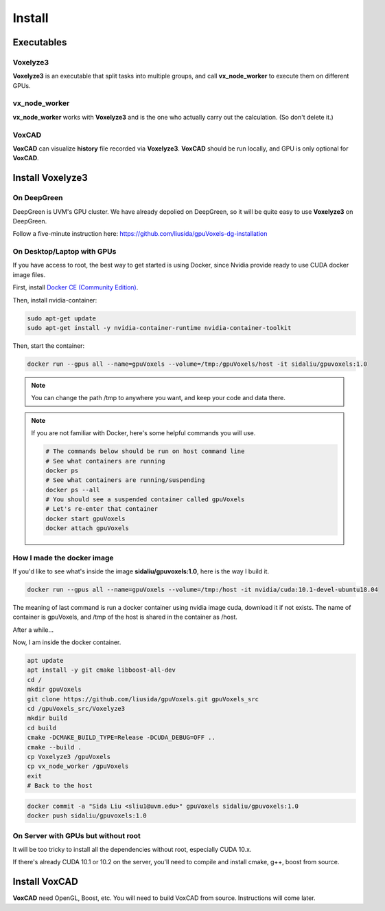 Install
=======

Executables
-----------

Voxelyze3
^^^^^^^^^

**Voxelyze3** is an executable that split tasks into multiple groups, and call **vx_node_worker** to execute them on different GPUs.

vx_node_worker
^^^^^^^^^^^^^^

**vx_node_worker** works with **Voxelyze3** and is the one who actually carry out the calculation. (So don't delete it.)

VoxCAD
^^^^^^

**VoxCAD** can visualize **history** file recorded via **Voxelyze3**. **VoxCAD** should be run locally, and GPU is only optional for **VoxCAD**.

Install Voxelyze3
-----------------

On DeepGreen
^^^^^^^^^^^^

DeepGreen is UVM's GPU cluster. We have already depolied on DeepGreen, so it will be quite easy to use **Voxelyze3** on DeepGreen.

Follow a five-minute instruction here: `https://github.com/liusida/gpuVoxels-dg-installation <https://github.com/liusida/gpuVoxels-dg-installation>`_

On Desktop/Laptop with GPUs
^^^^^^^^^^^^^^^^^^^^^^^^^^^

If you have access to root, the best way to get started is using Docker, since Nvidia provide ready to use CUDA docker image files.

First, install `Docker CE (Community Edition) <https://docs.docker.com/install/linux/docker-ce/ubuntu/>`_.

Then, install nvidia-container:

.. code:: bash

    sudo apt-get update
    sudo apt-get install -y nvidia-container-runtime nvidia-container-toolkit

Then, start the container:

.. code:: bash

    docker run --gpus all --name=gpuVoxels --volume=/tmp:/gpuVoxels/host -it sidaliu/gpuvoxels:1.0

.. note::
    You can change the path /tmp to anywhere you want, and keep your code and data there.

.. note::
    If you are not familiar with Docker, here's some helpful commands you will use.

    .. code:: bash

        # The commands below should be run on host command line
        # See what containers are running
        docker ps
        # See what containers are running/suspending
        docker ps --all
        # You should see a suspended container called gpuVoxels
        # Let's re-enter that container
        docker start gpuVoxels
        docker attach gpuVoxels

How I made the docker image
^^^^^^^^^^^^^^^^^^^^^^^^^^^

If you'd like to see what's inside the image **sidaliu/gpuvoxels:1.0**, here is the way I build it.

.. code:: bash

    docker run --gpus all --name=gpuVoxels --volume=/tmp:/host -it nvidia/cuda:10.1-devel-ubuntu18.04

The meaning of last command is run a docker container using nvidia image cuda, download it if not exists.
The name of container is gpuVoxels, and /tmp of the host is shared in the container as /host.

After a while...

Now, I am inside the docker container.

.. code:: bash

    apt update
    apt install -y git cmake libboost-all-dev
    cd /
    mkdir gpuVoxels
    git clone https://github.com/liusida/gpuVoxels.git gpuVoxels_src
    cd /gpuVoxels_src/Voxelyze3
    mkdir build
    cd build
    cmake -DCMAKE_BUILD_TYPE=Release -DCUDA_DEBUG=OFF ..
    cmake --build .
    cp Voxelyze3 /gpuVoxels
    cp vx_node_worker /gpuVoxels
    exit
    # Back to the host

.. code:: bash

    docker commit -a "Sida Liu <sliu1@uvm.edu>" gpuVoxels sidaliu/gpuvoxels:1.0
    docker push sidaliu/gpuvoxels:1.0

On Server with GPUs but without root
^^^^^^^^^^^^^^^^^^^^^^^^^^^^^^^^^^^^

It will be too tricky to install all the dependencies without root, especially CUDA 10.x.

If there's already CUDA 10.1 or 10.2 on the server, you'll need to compile and install cmake, g++, boost from source.


Install VoxCAD
--------------

**VoxCAD** need OpenGL, Boost, etc. You will need to build VoxCAD from source. Instructions will come later.
